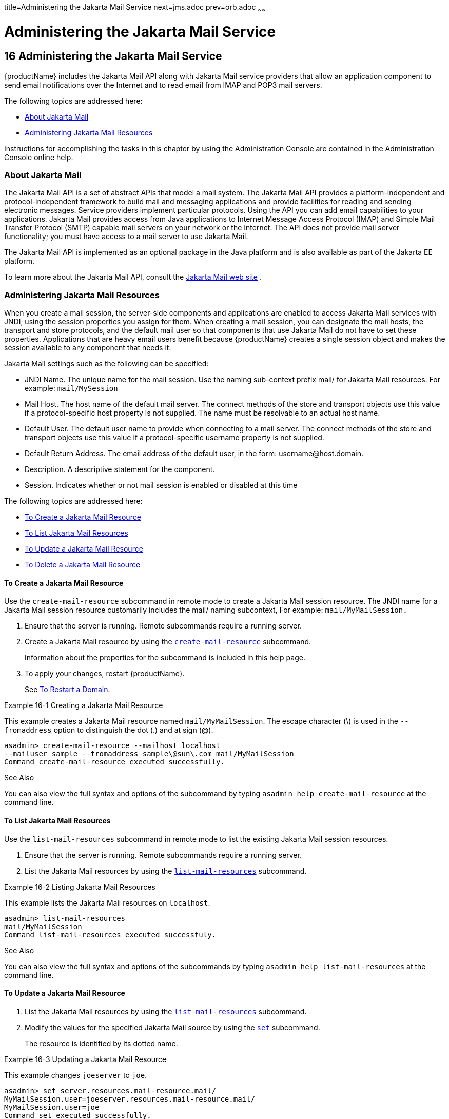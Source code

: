 title=Administering the Jakarta Mail Service
next=jms.adoc
prev=orb.adoc
~~~~~~

= Administering the Jakarta Mail Service

[[administering-the-jakarta-mail-service]]
== 16 Administering the Jakarta Mail Service

{productName} includes the Jakarta Mail API along with Jakarta Mail service
providers that allow an application component to send email
notifications over the Internet and to read email from IMAP and POP3
mail servers.

The following topics are addressed here:

* <<About Jakarta Mail>>
* <<Administering Jakarta Mail Resources>>

Instructions for accomplishing the tasks in this chapter by using the
Administration Console are contained in the Administration Console
online help.

[[about-jakarta-mail]]

=== About Jakarta Mail

The Jakarta Mail API is a set of abstract APIs that model a mail system. The
Jakarta Mail API provides a platform-independent and protocol-independent
framework to build mail and messaging applications and provide
facilities for reading and sending electronic messages. Service
providers implement particular protocols. Using the API you can add
email capabilities to your applications. Jakarta Mail provides access from
Java applications to Internet Message Access Protocol (IMAP) and Simple
Mail Transfer Protocol (SMTP) capable mail servers on your network or
the Internet. The API does not provide mail server functionality; you
must have access to a mail server to use Jakarta Mail.

The Jakarta Mail API is implemented as an optional package in the Java
platform and is also available as part of the Jakarta EE platform.

To learn more about the Jakarta Mail API, consult the
https://jakartaee.github.io/mail-api/[Jakarta Mail web site] .

[[administering-jakarta-mail-resources]]

=== Administering Jakarta Mail Resources

When you create a mail session, the server-side components and
applications are enabled to access Jakarta Mail services with JNDI, using
the session properties you assign for them. When creating a mail
session, you can designate the mail hosts, the transport and store
protocols, and the default mail user so that components that use
Jakarta Mail do not have to set these properties. Applications that are
heavy email users benefit because {productName} creates a single
session object and makes the session available to any component that
needs it.

Jakarta Mail settings such as the following can be specified:

* JNDI Name. The unique name for the mail session. Use the naming
sub-context prefix mail/ for Jakarta Mail resources. For example:
`mail/MySession`
* Mail Host. The host name of the default mail server. The connect
methods of the store and transport objects use this value if a
protocol-specific host property is not supplied. The name must be
resolvable to an actual host name.
* Default User. The default user name to provide when connecting to a
mail server. The connect methods of the store and transport objects use
this value if a protocol-specific username property is not supplied.
* Default Return Address. The email address of the default user, in the
form: username@host.domain.
* Description. A descriptive statement for the component.
* Session. Indicates whether or not mail session is enabled or disabled
at this time

The following topics are addressed here:

* <<To Create a Jakarta Mail Resource>>
* <<To List Jakarta Mail Resources>>
* <<To Update a Jakarta Mail Resource>>
* <<To Delete a Jakarta Mail Resource>>

[[to-create-a-jakarta-mail-resource]]

==== To Create a Jakarta Mail Resource

Use the `create-mail-resource` subcommand in remote mode to create a
Jakarta Mail session resource. The JNDI name for a Jakarta Mail session resource
customarily includes the mail/ naming subcontext, For example:
`mail/MyMailSession.`

1. Ensure that the server is running. Remote subcommands require a running server.
2. Create a Jakarta Mail resource by using the
xref:reference-manual.adoc#create-mail-resource[`create-mail-resource`] subcommand.
+
Information about the properties for the subcommand is included in this
help page.
3. To apply your changes, restart {productName}.
+
See xref:domains.adoc#to-restart-a-domain[To Restart a Domain].

[[gipfs]]
Example 16-1 Creating a Jakarta Mail Resource

This example creates a Jakarta Mail resource named `mail/MyMailSession`. The
escape character (\) is used in the `--fromaddress` option to
distinguish the dot (.) and at sign (@).

[source]
----
asadmin> create-mail-resource --mailhost localhost
--mailuser sample --fromaddress sample\@sun\.com mail/MyMailSession
Command create-mail-resource executed successfully.
----

See Also

You can also view the full syntax and options of the subcommand by
typing `asadmin help create-mail-resource` at the command line.

[[to-list-mail-resources]]

==== To List Jakarta Mail Resources

Use the `list-mail-resources` subcommand in remote mode to list the
existing Jakarta Mail session resources.

1. Ensure that the server is running. Remote subcommands require a running server.
2. List the Jakarta Mail resources by using the
xref:reference-manual.adoc#list-mail-resources[`list-mail-resources`] subcommand.

[[gipfe]]
Example 16-2 Listing Jakarta Mail Resources

This example lists the Jakarta Mail resources on `localhost`.

[source]
----
asadmin> list-mail-resources
mail/MyMailSession
Command list-mail-resources executed successfuly.
----

See Also

You can also view the full syntax and options of the subcommands by
typing `asadmin help list-mail-resources` at the command line.

[[to-update-a-jakarta-mail-resource]]

==== To Update a Jakarta Mail Resource

1. List the Jakarta Mail resources by using the
xref:reference-manual.adoc#list-mail-resources[`list-mail-resources`] subcommand.
2. Modify the values for the specified Jakarta Mail source by using the
xref:reference-manual.adoc#set[`set`] subcommand.
+
The resource is identified by its dotted name.

[[giwjb]]
Example 16-3 Updating a Jakarta Mail Resource

This example changes `joeserver` to `joe`.

[source]
----
asadmin> set server.resources.mail-resource.mail/
MyMailSession.user=joeserver.resources.mail-resource.mail/
MyMailSession.user=joe
Command set executed successfully.
----

[[to-delete-a-jakarta-mail-resource]]

==== To Delete a Jakarta Mail Resource

Use the `delete-mail-resource` subcommands in remote mode to delete
a Jakarta Mail session resource.

Before You Begin

References to the specified resource must be removed before running the
`delete-mail-resource` subcommands.

1. Ensure that the server is running. Remote subcommands require a running server.
2. List the Jakarta Mail resources by using the
xref:reference-manual.adoc#list-mail-resources[`list-mail-resources`] subcommands.
3. Delete a Jakarta Mail resource by using the
xref:reference-manual.adoc#delete-mail-resource[`delete-mail-resource`] subcommands.
4. To apply your changes, restart {productName}.
+
See xref:domains.adoc#to-restart-a-domain[To Restart a Domain].

[[gipcd]]
Example 16-4 Deleting a Jakarta Mail Resource

This example deletes the Jakarta Mail session resource named
`mail/MyMailSession`.

[source]
----
asadmin> delete-mail-resource mail/MyMailSession
Command delete-mail-resource executed successfully.
----

See Also

You can also view the full syntax and options of the subcommand by
typing `asadmin help delete-mail-resource` at the command line.


